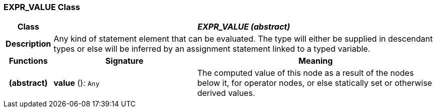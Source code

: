 === EXPR_VALUE Class

[cols="^1,3,5"]
|===
h|*Class*
2+^h|*_EXPR_VALUE (abstract)_*

h|*Description*
2+a|Any kind of statement element that can be evaluated. The type will either be supplied in descendant types or else will be inferred by an assignment statement linked to a typed variable.

h|*Functions*
^h|*Signature*
^h|*Meaning*

h|(abstract)
|*value* (): `Any`
a|The computed value of this node as a result of the nodes below it, for operator nodes, or else statically set or otherwise derived values.
|===
